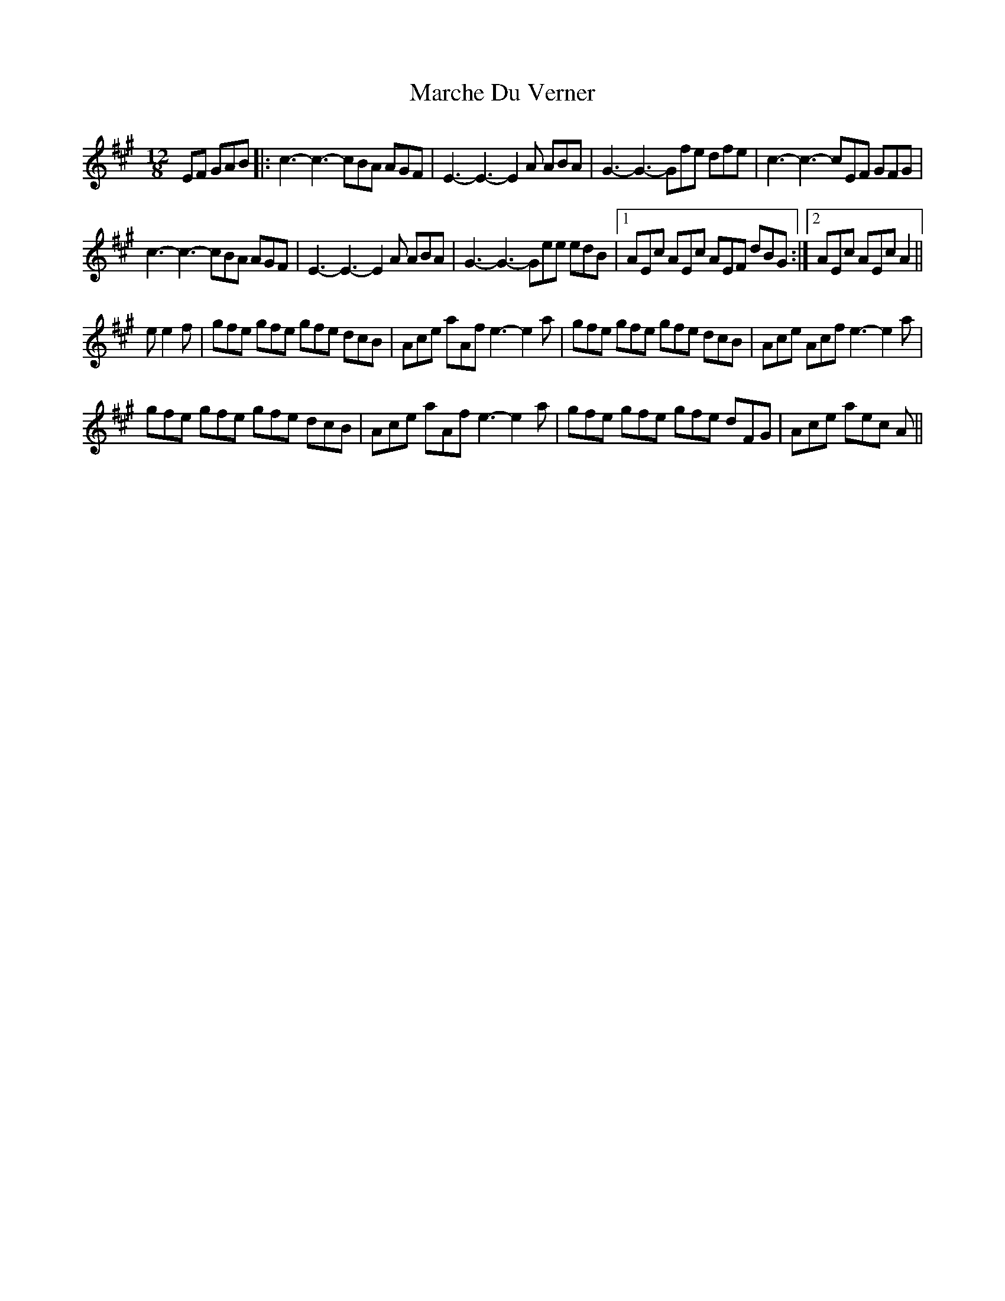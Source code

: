 X: 25464
T: Marche Du Verner
R: slide
M: 12/8
K: Amajor
EF GAB|:c3- c3- cBA AGF|E3- E3- E2 A ABA|G3- G3- Gfe dfe|c3- c3- cEF GFG|
c3- c3- cBA AGF|E3- E3- E2 A ABA|G3- G3- Gee edB|1 AEc AEc AEF dBG:|2 AEc AEc A2||
e e2 f|gfe gfe gfe dcB|Ace aAf e3- e2 a|gfe gfe gfe dcB|Ace Acf e3- e2 a|
gfe gfe gfe dcB|Ace aAf e3- e2 a|gfe gfe gfe dFG|Ace aec A||

